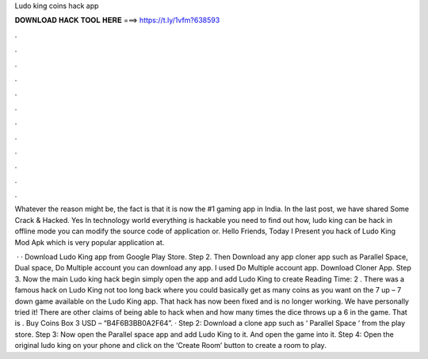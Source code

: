 Ludo king coins hack app



𝐃𝐎𝐖𝐍𝐋𝐎𝐀𝐃 𝐇𝐀𝐂𝐊 𝐓𝐎𝐎𝐋 𝐇𝐄𝐑𝐄 ===> https://t.ly/1vfm?638593



.



.



.



.



.



.



.



.



.



.



.



.

Whatever the reason might be, the fact is that it is now the #1 gaming app in India. In the last post, we have shared Some Crack & Hacked. Yes In technology world everything is hackable you need to find out how, ludo king can be hack in offline mode you can modify the source code of application or. Hello Friends, Today I Present you hack of Ludo King Mod Apk which is very popular application at.

 · · Download Ludo King app from Google Play Store. Step 2. Then Download any app cloner app such as Parallel Space, Dual space, Do Multiple account you can download any app. I used Do Multiple account app. Download Cloner App. Step 3. Now the main Ludo king hack begin simply open the app and add Ludo King to create  Reading Time: 2 . There was a famous hack on Ludo King not too long back where you could basically get as many coins as you want on the 7 up – 7 down game available on the Ludo King app. That hack has now been fixed and is no longer working. We have personally tried it! There are other claims of being able to hack when and how many times the dice throws up a 6 in the game. That is . Buy Coins Box 3 USD – “B4F6B3BB0A2F64”. · Step 2: Download a clone app such as ‘ Parallel Space ‘ from the play store. Step 3: Now open the Parallel space app and add Ludo King to it. And open the game into it. Step 4: Open the original ludo king on your phone and click on the ‘Create Room’ button to create a room to play.
